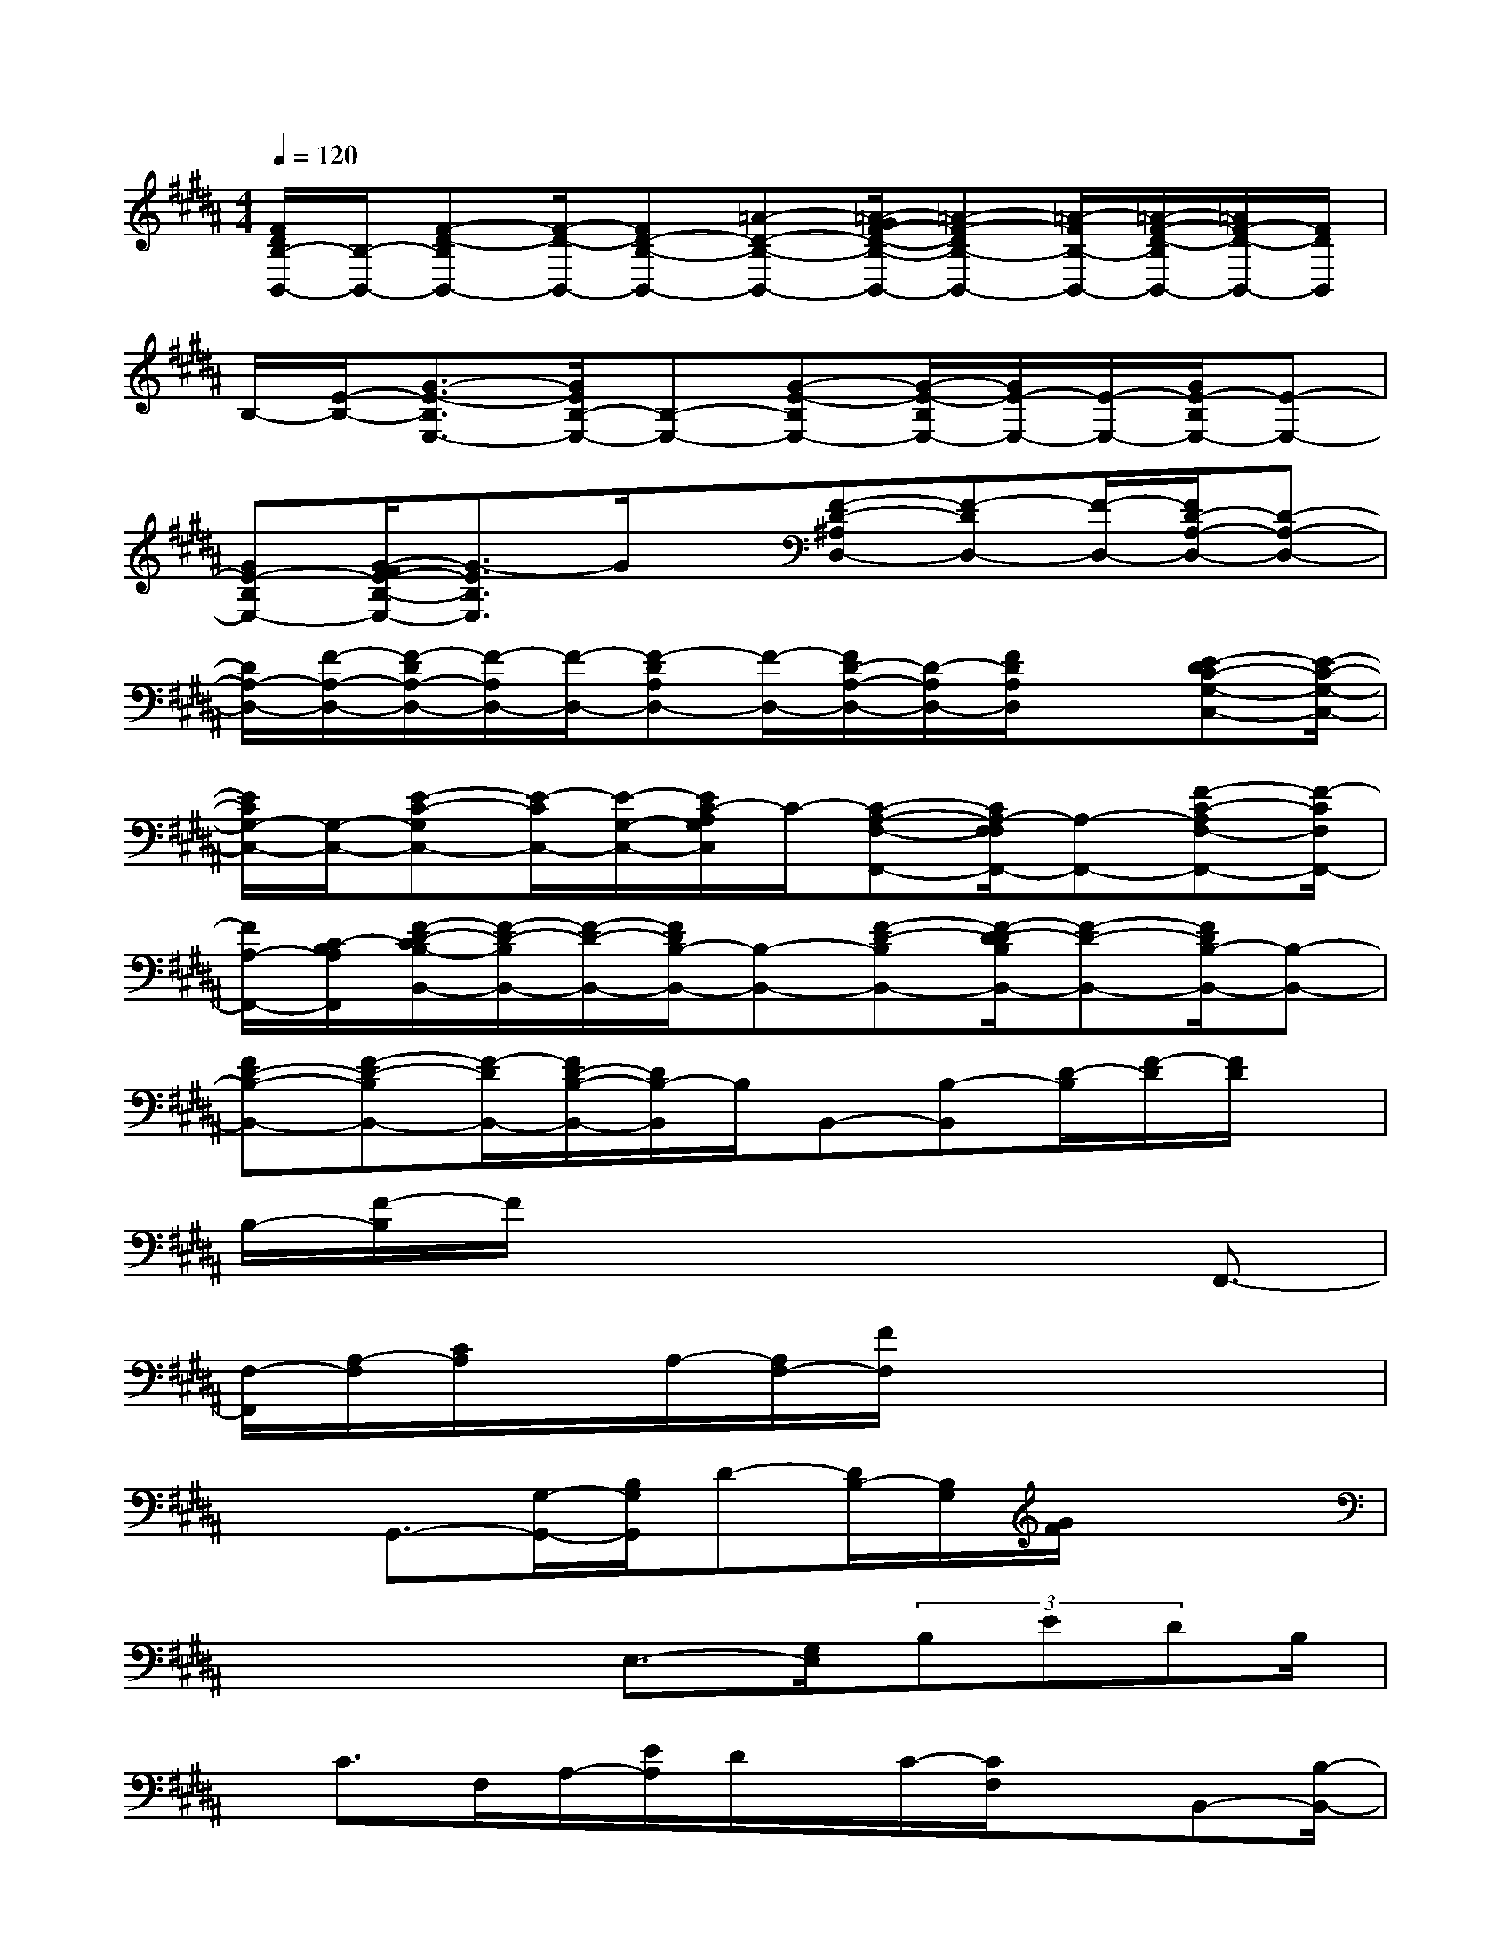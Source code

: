X:1
T:
M:4/4
L:1/8
Q:1/4=120
K:B%5sharps
V:1
[F/2D/2B,/2-B,,/2-][B,/2-B,,/2-][F-D-B,B,,-][F/2-D/2-B,,/2-][FD-B,-B,,-][=A-D-B,-B,,-][=A/2-G/2F/2-D/2-B,/2-B,,/2-][=A-F-DB,-B,,-][=A/2-F/2B,/2-B,,/2-][=A/2-F/2-D/2-B,/2B,,/2-][=A/2F/2-D/2-B,,/2-][F/2D/2B,,/2]|
B,/2-[E/2-B,/2-][G3/2-E3/2-B,3/2E,3/2-][G/2E/2B,/2-E,/2-][B,-E,-][G-E-B,E,-][G/2-E/2-B,/2E,/2-][G/2E/2-E,/2-][E/2-E,/2-][G/2E/2-B,/2E,/2-][E-E,-]|
[GE-B,E,-][G/2-F/2E/2-B,/2-E,/2-][G3/2-E3/2B,3/2E,3/2]G/2x/2[F-D-^A,D,-][F-DD,-][F/2-D,/2-][F/2D/2-A,/2-D,/2-][D-A,-D,-]|
[D/2A,/2-D,/2-][F/2-A,/2-D,/2-][F/2-D/2A,/2-D,/2-][F/2-A,/2D,/2-][F/2-D,/2-][F-DA,D,-][F/2-D,/2-][F/2D/2-A,/2-D,/2-][D/2-A,/2D,/2-][F/2D/2A,/2D,/2]x[E-DC-G,-C,-][E/2-C/2-G,/2-C,/2-]|
[E/2C/2G,/2-C,/2-][G,/2-C,/2-][E-C-G,C,-][E/2-C/2C,/2-][E/2-G,/2-C,/2-][E/2C/2-A,/2G,/2C,/2]C/2-[C-A,-F,-F,,-][C/2A,/2-F,/2F,/2F,,/2-][A,-F,,-][F-C-A,F,-F,,-][F/2-C/2F,/2F,,/2-]|
[F/2A,/2-F,,/2-][C/2-B,/2A,/2F,,/2][F/2-D/2-C/2B,/2-B,,/2-][F/2-D/2-B,/2B,,/2-][F/2-D/2-B,,/2-][F/2D/2B,/2-B,,/2-][B,-B,,-][F-D-B,B,,-][F/2-D/2-D/2B,/2B,,/2-][F-D-B,,-][F/2D/2B,/2-B,,/2-][B,-B,,-]|
[FD-B,-B,,-][F-D-B,B,,-][F/2-D/2B,,/2-][F/2D/2-B,/2-B,,/2-][D/2B,/2-B,,/2]B,/2B,,-[B,-B,,][D/2-B,/2][F/2-D/2][F/2D/2]x/2|
B,/2-[F/2-B,/2]F/2x4xF,,3/2-|
[F,/2-F,,/2][A,/2-F,/2][C/2A,/2]x/2A,/2-[A,/2F,/2-][F/2F,/2]x4x/2|
xG,,3/2-[G,/2-G,,/2-][B,/2G,/2G,,/2]D-[D/2B,/2-][B,/2G,/2][G/2F/2]x2|
x3x/2E,3/2-[G,/2E,/2](3B,EDB,/2|
x/2C>F,A,/2-[E/2A,/2]D/2x/2C/2-[C/2F,/2]xB,,-[B,/2-B,,/2-]|
[D/2-B,/2-B,,/2][D/2B,/2]F/2-[F/2D/2]B,Fx4|
xF,,-[F,F,,]A,/2-[C/2A,/2]A,F,/2-[F/2F,/2]x2|
x3x/2G,,3/2-[G,/2-G,,/2-][B,/2G,/2G,,/2]D-[D/2B,/2-][B,/2G,/2]|
[G/2F/2]x4x3/2E,3/2-[G,/2E,/2]